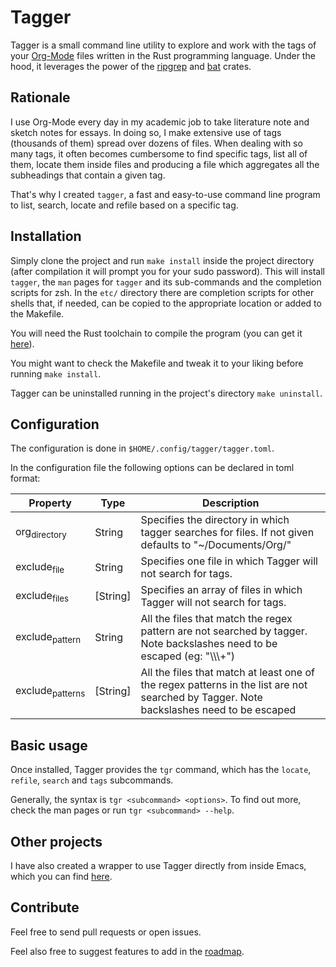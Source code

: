 * Tagger

Tagger is a small command line utility to explore and work with the tags of your [[https://orgmode.org/][Org-Mode]] files written in the Rust programming language.
Under the hood, it leverages the power of the [[https://github.com/BurntSushi/ripgrep][ripgrep]] and [[https://github.com/sharkdp/bat][bat]] crates.

** Rationale

I use Org-Mode every day in my academic job to take literature note and sketch notes for essays.
In doing so, I make extensive use of tags (thousands of them) spread over dozens of files.
When dealing with so many tags, it often becomes cumbersome to find specific tags, list all of them, locate them inside files and producing a file which aggregates all the subheadings that contain a given tag.

That's why I created ~tagger~, a fast and easy-to-use command line program to list, search, locate and refile based on a specific tag.

** Installation

Simply clone the project and run ~make install~ inside the project directory (after compilation it will prompt you for your sudo password).
This will install ~tagger~, the ~man~ pages for ~tagger~ and its sub-commands and the completion scripts for zsh.
In the =etc/= directory there are completion scripts for other shells that, if needed, can be copied to the appropriate location or added to the Makefile.

You will need the Rust toolchain to compile the program (you can get it [[https://www.rust-lang.org/tools/install][here]]).

You might want to check the Makefile and tweak it to your liking before running ~make install~.

Tagger can be uninstalled running in the project's directory ~make uninstall~.

** Configuration

The configuration is done in ~$HOME/.config/tagger/tagger.toml~.

In the configuration file the following options can be declared in toml format:

| Property         | Type     | Description                                                                                                                             |
|------------------+----------+-----------------------------------------------------------------------------------------------------------------------------------------|
| org_directory    | String   | Specifies the directory in which tagger searches for files. If not given defaults to "~/Documents/Org/"                                     |
| exclude_file     | String   | Specifies one file in which Tagger will not search for tags.                                                                            |
| exclude_files    | [String] | Specifies an array of files in which Tagger will not search for tags.                                                                  |
| exclude_pattern  | String   | All the files that match the regex pattern are not searched by tagger. Note backslashes need to be escaped (eg: "\\\\w+")               |
| exclude_patterns | [String] | All the files that match at least one of the regex patterns in the list are not searched by Tagger. Note backslashes need to be escaped |


** Basic usage

Once installed, Tagger provides the ~tgr~ command, which has the ~locate~, ~refile~, ~search~ and ~tags~ subcommands.

Generally, the syntax is ~tgr <subcommand> <options>~. To find out more, check the man pages or run ~tgr <subcommand> --help~.

** Other projects

I have also created a wrapper to use Tagger directly from inside Emacs, which you can find [[https://github.com/L-Colombo/tagger-emacs-wrapper][here]].

** Contribute
Feel free to send pull requests or open issues.

Feel also free to suggest features to add in the [[./roadmap.org][roadmap]].
